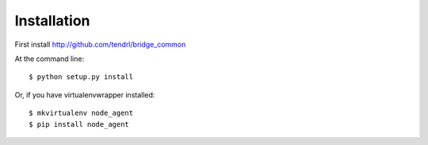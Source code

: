 ============
Installation
============

First install http://github.com/tendrl/bridge_common

At the command line::

    $ python setup.py install

Or, if you have virtualenvwrapper installed::

    $ mkvirtualenv node_agent
    $ pip install node_agent

